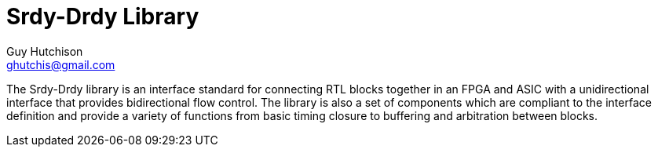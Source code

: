 Srdy-Drdy Library
=================
Guy Hutchison <ghutchis@gmail.com>
:Author Initials: GTH

The Srdy-Drdy library is an interface standard for connecting RTL blocks together
in an FPGA and ASIC with a unidirectional interface that provides bidirectional
flow control.  The library is also a set of components which are compliant to the
interface definition and provide a variety of functions from basic timing closure
to buffering and arbitration between blocks.

